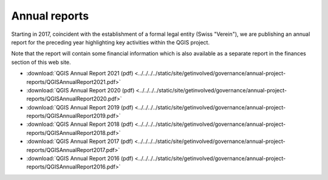 
Annual reports
==============

Starting in 2017, coincident with the establishment of a formal legal entity
(Swiss "Verein"), we are publishing an annual report for the preceding year
highlighting key activities within the QGIS project.

Note that the report will contain some financial information which is also
available as a separate report in the finances section of this web site.

* :download:`QGIS Annual Report 2021 (pdf) <../../../../static/site/getinvolved/governance/annual-project-reports/QGISAnnualReport2021.pdf>`
* :download:`QGIS Annual Report 2020 (pdf) <../../../../static/site/getinvolved/governance/annual-project-reports/QGISAnnualReport2020.pdf>`
* :download:`QGIS Annual Report 2019 (pdf) <../../../../static/site/getinvolved/governance/annual-project-reports/QGISAnnualReport2019.pdf>`
* :download:`QGIS Annual Report 2018 (pdf) <../../../../static/site/getinvolved/governance/annual-project-reports/QGISAnnualReport2018.pdf>`
* :download:`QGIS Annual Report 2017 (pdf) <../../../../static/site/getinvolved/governance/annual-project-reports/QGISAnnualReport2017.pdf>`
* :download:`QGIS Annual Report 2016 (pdf) <../../../../static/site/getinvolved/governance/annual-project-reports/QGISAnnualReport2016.pdf>`
